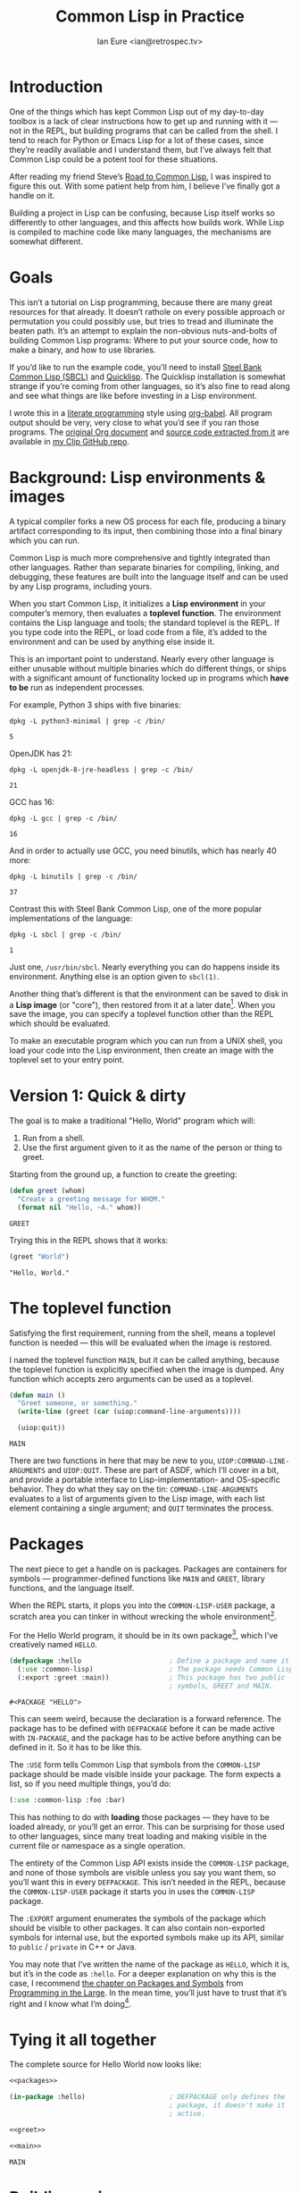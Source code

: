 #+AUTHOR: Ian Eure <ian@retrospec.tv>
#+TITLE: Common Lisp in Practice
#+OPTIONS: num:nil p:nil

* Introduction

  One of the things which has kept Common Lisp out of my day-to-day
  toolbox is a lack of clear instructions how to get up and running
  with it — not in the REPL, but building programs that can be called
  from the shell.  I tend to reach for Python or Emacs Lisp for a lot
  of these cases, since they’re readily available and I understand
  them, but I’ve always felt that Common Lisp could be a potent tool
  for these situations.

  After reading my friend Steve’s [[http://stevelosh.com/blog/2018/08/a-road-to-common-lisp/][Road to Common Lisp]], I was inspired
  to figure this out.  With some patient help from him, I believe I’ve
  finally got a handle on it.

  Building a project in Lisp can be confusing, because Lisp itself
  works so differently to other languages, and this affects how builds
  work.  While Lisp is compiled to machine code like many languages,
  the mechanisms are somewhat different.

* Goals

  This isn’t a tutorial on Lisp programming, because there are many
  great resources for that already.  It doesn’t rathole on every
  possible approach or permutation you could possibly use, but tries
  to tread and illuminate the beaten path.  It’s an attempt to explain
  the non-obvious nuts-and-bolts of building Common Lisp programs:
  Where to put your source code, how to make a binary, and how to use
  libraries.

  If you’d like to run the example code, you’ll need to install [[http://www.sbcl.org/][Steel
  Bank Common Lisp (SBCL)]] and [[https://www.quicklisp.org/][Quicklisp]].  The Quicklisp installation
  is somewhat strange if you’re coming from other languages, so it’s
  also fine to read along and see what things are like before
  investing in a Lisp environment.

  I wrote this in a [[https://en.wikipedia.org/wiki/Literate_programming][literate programming]] style using [[https://orgmode.org/manual/Working-with-source-code.html#Working-with-source-code][org-babel]].  All
  program output should be very, very close to what you’d see if you
  ran those programs.  The [[https://github.com/ieure/clip/blob/source/source.org][original Org document]] and [[https://github.com/ieure/cl-hello/tree/output/][source code
  extracted from it]] are available in [[https://github.com/ieure/clip/tree/master][my Clip GitHub repo]].


* Background: Lisp environments & images

  A typical compiler forks a new OS process for each file, producing a
  binary artifact corresponding to its input, then combining those
  into a final binary which you can run.

  Common Lisp is much more comprehensive and tightly integrated than
  other languages.  Rather than separate binaries for compiling,
  linking, and debugging, these features are built into the language
  itself and can be used by any Lisp programs, including yours.

  When you start Common Lisp, it initializes a *Lisp environment* in
  your computer’s memory, then evaluates a *toplevel function*.  The
  environment contains the Lisp language and tools; the standard
  toplevel is the REPL.  If you type code into the REPL, or load code
  from a file, it’s added to the environment and can be used by
  anything else inside it.

  This is an important point to understand.  Nearly every other
  language is either unusable without multiple binaries which do
  different things, or ships with a significant amount of
  functionality locked up in programs which *have to be* run as
  independent processes.

  For example, Python 3 ships with five binaries:

  #+BEGIN_SRC shell :exports both
  dpkg -L python3-minimal | grep -c /bin/
  #+END_SRC

  #+RESULTS:
  : 5

  OpenJDK has 21:

  #+BEGIN_SRC shell :exports both
  dpkg -L openjdk-8-jre-headless | grep -c /bin/
  #+END_SRC

  #+RESULTS:
  : 21

  GCC has 16:
  #+BEGIN_SRC shell :exports both
  dpkg -L gcc | grep -c /bin/
  #+END_SRC

  #+RESULTS:
  : 16

  And in order to actually use GCC, you need binutils, which has
  nearly 40 more:

  #+BEGIN_SRC shell :exports both
  dpkg -L binutils | grep -c /bin/
  #+END_SRC

  #+RESULTS:
  : 37

  Contrast this with Steel Bank Common Lisp, one of the more popular
  implementations of the language:

  #+BEGIN_SRC shell :exports both
  dpkg -L sbcl | grep -c /bin/
  #+END_SRC

  #+RESULTS:
  : 1

  Just one, =/usr/bin/sbcl=.  Nearly everything you can do happens
  inside its environment.  Anything else is an option given to
  =sbcl(1)=.

  Another thing that’s different is that the environment can be saved
  to disk in a *Lisp image* (or "core"), then restored from it at a
  later date[fn:1].  When you save the image, you can specify a toplevel
  function other than the REPL which should be evaluated.

  To make an executable program which you can run from a UNIX shell,
  you load your code into the Lisp environment, then create an image
  with the toplevel set to your entry point.


* Version 1: Quick & dirty

  The goal is to make a traditional "Hello, World" program which will:

  1. Run from a shell.
  2. Use the first argument given to it as the name of the person or
     thing to greet.

  Starting from the ground up, a function to create the greeting:

  #+NAME: greet
  #+BEGIN_SRC lisp :tangle no :exports code
    (defun greet (whom)
      "Create a greeting message for WHOM."
      (format nil "Hello, ~A." whom))
  #+END_SRC

  #+RESULTS: greet
  : GREET

  Trying this in the REPL shows that it works:

  #+BEGIN_SRC lisp :tangle no :exports both :results value verbatim
  (greet "World")
  #+END_SRC

  #+RESULTS:
  : "Hello, World."


* The toplevel function

  Satisfying the first requirement, running from the shell, means a
  toplevel function is needed — this will be evaluated when the image is
  restored.

  I named the toplevel function =MAIN=, but it can be called anything,
  because the toplevel function is explicitly specified when the image
  is dumped.  Any function which accepts zero arguments can be used as
  a toplevel.

  #+NAME: main
  #+BEGIN_SRC lisp :exports code :results value verbatim
    (defun main ()
      "Greet someone, or something."
      (write-line (greet (car (uiop:command-line-arguments))))

      (uiop:quit))
  #+END_SRC

  #+RESULTS: main
  : MAIN

  There are two functions in here that may be new to you,
  =UIOP:COMMAND-LINE-ARGUMENTS= and =UIOP:QUIT=.  These are part of
  ASDF, which I’ll cover in a bit, and provide a portable interface to
  Lisp-implementation- and OS-specific behavior.  They do what they
  say on the tin: =COMMAND-LINE-ARGUMENTS= evaluates to a list of
  arguments given to the Lisp image, with each list element containing
  a single argument; and =QUIT= terminates the process.


* Packages

  The next piece to get a handle on is packages.  Packages are
  containers for symbols — programmer-defined functions like =MAIN=
  and =GREET=, library functions, and the language itself.

  When the REPL starts, it plops you into the =COMMON-LISP-USER=
  package, a scratch area you can tinker in without wrecking the whole
  environment[fn:2].

  For the Hello World program, it should be in its own package[fn:3],
  which I’ve creatively named =HELLO=.

  #+NAME: packages
  #+BEGIN_SRC lisp :tangle no :exports code
    (defpackage :hello                      ; Define a package and name it HELLO
      (:use :common-lisp)                   ; The package needs Common Lisp
      (:export :greet :main))               ; This package has two public
                                            ; symbols, GREET and MAIN.
  #+END_SRC

  #+RESULTS: packages
  : #<PACKAGE "HELLO">

  This can seem weird, because the declaration is a forward reference.
  The package has to be defined with =DEFPACKAGE= before it can be
  made active with =IN-PACKAGE=, and the package has to be active
  before anything can be defined in it.  So it has to be like this.

  The =:USE= form tells Common Lisp that symbols from the
  =COMMON-LISP= package should be made visible inside your package.
  The form expects a list, so if you need multiple things, you’d do:

  #+BEGIN_SRC lisp
    (:use :common-lisp :foo :bar)
  #+END_SRC

  This has nothing to do with *loading* those packages — they have to
  be loaded already, or you’ll get an error.  This can be surprising
  for those used to other languages, since many treat loading and
  making visible in the current file or namespace as a single
  operation.

  The entirety of the Common Lisp API exists inside the =COMMON-LISP=
  package, and none of those symbols are visible unless you say you
  want them, so you’ll want this in every =DEFPACKAGE=.  This isn’t
  needed in the REPL, because the =COMMON-LISP-USER= package it starts
  you in uses the =COMMON-LISP= package.

  The =:EXPORT= argument enumerates the symbols of the package which
  should be visible to other packages.  It can also contain
  non-exported symbols for internal use, but the exported symbols make
  up its API, similar to =public= / =private= in C++ or Java.

  You may note that I’ve written the name of the package as =HELLO=,
  which it is, but it’s in the code as =:hello=.  For a deeper
  explanation on why this is the case, I recommend [[http://www.gigamonkeys.com/book/programming-in-the-large-packages-and-symbols.html][the chapter on
  Packages and Symbols]] from [[http://www.gigamonkeys.com/book/][Programming in the Large]].  In the mean
  time, you’ll just have to trust that it’s right and I know what I’m
  doing[fn:4].


* Tying it all together

  The complete source for Hello World now looks like:

  #+NAME: hello
  #+BEGIN_SRC lisp :tangle v1/hello.lisp :mkdirp yes :noweb yes :exports code
    <<packages>>

    (in-package :hello)                     ; DEFPACKAGE only defines the
                                            ; package, it doesn't make it
                                            ; active.

    <<greet>>

    <<main>>
  #+END_SRC

  #+RESULTS: hello
  : MAIN


* Building an image

  Because the Common Lisp toolchain exists inside the Lisp
  environment, build scripts for Common Lisp project are written in,
  you guessed it, Lisp.

  #+NAME: build
  #+BEGIN_SRC lisp :tangle v1/build.lisp :exports code
    (load "hello.lisp")                     ; Load the code into the Lisp
                                            ; environment

    (sb-ext:save-lisp-and-die "hello"       ; Save a Lisp image
     :toplevel 'hello:main                  ; The toplevel function is
                                            ; MAIN, inside the HELLO
                                            ; package.
     :executable t)                         ; Make an executable.
  #+END_SRC

  The [[http://clhs.lisp.se/Body/f_load.htm][=LOAD=]] function does what you’d expect, it loads the contents of
  =hello.lisp= into the Lisp environment.  The second call,
  =SB-EXT:SAVE-LISP-AND-DIE=[fn:5] is what dumps the image[fn:6].

  For this toy example, this *could* be put at the end of
  =hello.lisp=, but in a larger project, this is a poor separation of
  concerns[fn:7].  It should go into =build.lisp= instead[fn:8].

  Executing the build script with =sbcl(1)= will produce the binary:

  #+NAME: build
  #+BEGIN_SRC shell :dir v1 :results value verbatim :exports both
    sbcl --non-interactive --load build.lisp
  #+END_SRC

  #+RESULTS: build
  #+begin_example
  This is SBCL 1.3.14.debian, an implementation of ANSI Common Lisp.
  More information about SBCL is available at <http://www.sbcl.org/>.

  SBCL is free software, provided as is, with absolutely no warranty.
  It is mostly in the public domain; some portions are provided under
  BSD-style licenses.  See the CREDITS and COPYING files in the
  distribution for more information.
  [undoing binding stack and other enclosing state... done]
  [defragmenting immobile space... done]
  [saving current Lisp image into hello:
  writing 4800 bytes from the read-only space at 0x20000000
  writing 3216 bytes from the static space at 0x20100000
  writing 1179648 bytes from the immobile space at 0x20300000
  writing 13720752 bytes from the immobile space at 0x21b00000
  writing 37027840 bytes from the dynamic space at 0x1000000000
  done]
  #+end_example

  Running it shows the message:

  #+NAME: run-hello-world
  #+BEGIN_SRC shell :dir v1 :exports both :results value verbatim
    ./hello World
  #+END_SRC

  #+RESULTS: run-hello-world
  : Hello, World.

  Passing in the name of the current user also works:

  #+BEGIN_SRC shell :dir v1 :exports both :results value verbatim
    ./hello $(whoami)
  #+END_SRC

  #+RESULTS:
  : "Hello, ieure."

  Now that the program works, and you hopefully understand why and
  how, it’s time to tear it down and rebuild it.  Several times.


* Version 2: Structure

  Having all the code in one file is fine for a toy, but larger
  programs benefit from more organization.  If the core functionality
  is split from the CLI, other Lisp projects can reuse the greeting
  function without the CLI code.  Having the packages definition out
  of the way is a good idea, since as a project grows, it can get
  unwieldy.  Since all this work will produce multiple source files,
  the code making up the main functionality ought to be separated from
  that used to build the system.

  What this should look like is:

  - =build.lisp=
  - =packages.lisp=
    - =src/=
      - =greet.lisp=
      - =main.lisp=

  Even though the organization is different, the contents of the files
  are almost exactly the same.

  =build.lisp=
  #+BEGIN_SRC lisp :tangle v2/build.lisp :mkdirp yes
    (load "packages.lisp")                  ; Load package definition
    (load "src/greet.lisp")                 ; Load the core
    (load "src/main.lisp")                  ; Load the toplevel

    ;; Unchanged from v1
    (sb-ext:save-lisp-and-die "hello"
     :toplevel 'hello:main
     :executable t)
  #+END_SRC

  =src/greet.lisp=
  #+NAME: v2-greet
  #+BEGIN_SRC lisp :tangle v2/src/greet.lisp :mkdirp yes :noweb yes
    (in-package :hello)                     ; We have to tell Lisp what
                                            ; package this is in now.

    ;; Unchanged from v1
    <<greet>>
  #+END_SRC

  =src/main.lisp=
  #+NAME: v2-main
  #+BEGIN_SRC lisp :tangle v2/src/main.lisp :noweb yes
  (in-package :hello)

  ;; Unchanged from v1
  <<main>>
  #+END_SRC

  The rest of the files are unchanged from v1.

  #+BEGIN_SRC lisp :tangle v2/packages.lisp :noweb yes :exports none
    <<packages>>
  #+END_SRC

  Building and running works the same way:

  #+BEGIN_SRC shell :dir v2 :results value verbatim :exports both
    sbcl --non-interactive --load build.lisp
    ./hello World
  #+END_SRC

  #+RESULTS:
  #+begin_example
  This is SBCL 1.3.14.debian, an implementation of ANSI Common Lisp.
  More information about SBCL is available at <http://www.sbcl.org/>.

  SBCL is free software, provided as is, with absolutely no warranty.
  It is mostly in the public domain; some portions are provided under
  BSD-style licenses.  See the CREDITS and COPYING files in the
  distribution for more information.
  [undoing binding stack and other enclosing state... done]
  [defragmenting immobile space... done]
  [saving current Lisp image into hello:
  writing 4800 bytes from the read-only space at 0x20000000
  writing 3216 bytes from the static space at 0x20100000
  writing 1179648 bytes from the immobile space at 0x20300000
  writing 13720752 bytes from the immobile space at 0x21b00000
  writing 37027840 bytes from the dynamic space at 0x1000000000
  done]
  Hello, World.
  #+end_example


* Version 3: Systems

  The next yak in this recursive shave is *systems*.  Packages [[https://www.cs.cmu.edu/Groups/AI/util/html/cltl/clm/node111.html#XPACK][are
  part of the Lisp language specification]], but systems are provided by
  a library.  There have been several approaches to defining systems,
  but the dominant one at the time of writing is [[https://common-lisp.net/project/asdf/][ASDF]], which means
  "Another System Definition Facility."  ASDF is included in the
  =contrib/= directory of SBCL, and well-behaved SBCL installations
  should include it for you.  If not, Quicklisp bundles a version, so
  between the two you ought to have a usable ASDF.

  Systems and packages are orthogonal, but it can be confusing,
  because they both deal with some of the same parts of the project.

  A package is *a way of organizing the symbols of a project inside
  the Lisp environment*.  The contents of one package can be split
  between multiple files, or a single file can contain multiple
  packages.  From the Lisp environment’s perspective, the only
  important thing is that certain things live in certain packages.

  A system is *a description of how to load your project into the
  environment*.  Because of Lisp’s flexibility organizing packages,
  you need a system to load the pieces in the right order.  This is
  visible in the previous build script: The package definition is
  loaded first, then =greet.lisp=, then =main.lisp=.  Any other order
  will break.  Systems solve this problem.

  Throwing in a further complication, *one project can have multiple
  systems*.  If you write unit tests, you’ll want a system for that,
  because you need to load different things like your test code and
  the test framework.  Putting this in a different system means that
  anyone using your library doesn’t drag all that along with it.

** Defining the system

   Starting from the ground up again, this is the system which defines
   the main =HELLO=, which contains the package definition and =GREET=.

   #+NAME: defsystem-hello
   #+BEGIN_SRC lisp
     (defsystem :hello                       ; The system will be named
                                             ; HELLO, same as the project
       :serial t                             ; Load components in the same
                                             ; order they're defined.  This
                                             ; is *per component*, so if
                                             ; you have multiple files in
                                             ; src/ in the same module,
                                             ; you'll want it in there,
                                             ; too.
       :components ((:file "packages")
                    (:module "src" ; A module is a collection of pieces of
                                   ; your program
                     :components ((:file "greet"))))) ; Load the greet
                                                      ; function from
                                                      ; greet.lisp. The
                                                      ; file extension is
                                                      ; implied, and must
                                                      ; not appear here.
   #+END_SRC

   And then a secondary system for the binary:

   #+NAME: defsystem-main
   #+BEGIN_SRC lisp
     (defsystem :hello/bin       ; The name HELLO/BIN indicates that this
                                 ; is a secondary system of system HELLO.
       :depends-on (:hello)      ; This system needs the core HELLO system.
       :components ((:module :src
                     :components ((:file "main"))))) ; ...and includes one
                                                     ; additional file.
   #+END_SRC

   #+BEGIN_SRC lisp :tangle v3/hello.asd :noweb yes :mkdirp yes :exports none
     <<defsystem-hello>>

     <<defsystem-main>>
   #+END_SRC

   In the build script, the manual loading gets replaced with an ASDF
   load:

   #+NAME: build-v3
   #+BEGIN_SRC lisp :tangle v3/build.lisp
     (asdf:load-system :hello/bin)

     (sb-ext:save-lisp-and-die "hello"
      :toplevel 'hello:main
      :executable t)
   #+END_SRC

   ASDF has to be told where to find any system it loads, including
   this one — it doesn’t look in the current directory.  This is [[https://common-lisp.net/project/asdf/asdf.html#Configuring-ASDF-to-find-your-systems][a
   complex topic]], but the simplest approach is:

   1. Use Quicklisp.
   2. Make a symlink from [[http://blog.quicklisp.org/2018/01/the-quicklisp-local-projects-mechanism.html][Quicklisp’s =local-projects=]] directory,
      named after your project, which points to your source tree.

   This is easily the grossest thing about this entire setup.

   #+BEGIN_SRC shell :exports both
     rm -f ~/quicklisp/local-projects/{hello,system-index.txt}
     ln -sf $PWD/v3 ~/quicklisp/local-projects/hello
   #+END_SRC

   #+RESULTS:

   The rest of the source is unchanged from v2.

   #+BEGIN_SRC lisp :tangle v3/packages.lisp :noweb yes :exports none
     <<packages>>
   #+END_SRC

   #+BEGIN_SRC lisp :tangle v3/src/greet.lisp :noweb yes :mkdirp yes :exports none
     <<v2-greet>>
   #+END_SRC

   #+BEGIN_SRC lisp :tangle v3/src/main.lisp :noweb yes :export none
     <<v2-main>>
   #+END_SRC

   Running works the same way:

   #+BEGIN_SRC shell :dir v3 :results value verbatim :exports both
     sbcl --non-interactive --load build.lisp
     ./hello World
   #+END_SRC

   #+RESULTS:
   #+begin_example
   This is SBCL 1.3.14.debian, an implementation of ANSI Common Lisp.
   More information about SBCL is available at <http://www.sbcl.org/>.

   SBCL is free software, provided as is, with absolutely no warranty.
   It is mostly in the public domain; some portions are provided under
   BSD-style licenses.  See the CREDITS and COPYING files in the
   distribution for more information.
   ; compiling file "/home/ieure/Dropbox/Projects/cl/lh/v3/packages.lisp" (written 03 SEP 2018 03:56:31 PM):
   ; compiling (DEFPACKAGE :HELLO ...)

   ; /home/ieure/.cache/common-lisp/sbcl-1.3.14.debian-linux-x64/home/ieure/Dropbox/Projects/cl/lh/v3/packages-TMP.fasl written
   ; compilation finished in 0:00:00.001
   ; compiling file "/home/ieure/Dropbox/Projects/cl/lh/v3/src/greet.lisp" (written 03 SEP 2018 03:56:31 PM):
   ; compiling (IN-PACKAGE :HELLO)
   ; compiling (DEFUN GREET ...)

   ; /home/ieure/.cache/common-lisp/sbcl-1.3.14.debian-linux-x64/home/ieure/Dropbox/Projects/cl/lh/v3/src/greet-TMP.fasl written
   ; compilation finished in 0:00:00.002
   ; compiling file "/home/ieure/Dropbox/Projects/cl/lh/v3/src/main.lisp" (written 03 SEP 2018 03:56:31 PM):
   ; compiling (IN-PACKAGE :HELLO)
   ; compiling (DEFUN MAIN ...)

   ; /home/ieure/.cache/common-lisp/sbcl-1.3.14.debian-linux-x64/home/ieure/Dropbox/Projects/cl/lh/v3/src/main-TMP.fasl written
   ; compilation finished in 0:00:00.001
   [undoing binding stack and other enclosing state... done]
   [defragmenting immobile space... done]
   [saving current Lisp image into hello:
   writing 4800 bytes from the read-only space at 0x20000000
   writing 3216 bytes from the static space at 0x20100000
   writing 1187840 bytes from the immobile space at 0x20300000
   writing 13721392 bytes from the immobile space at 0x21b00000
   writing 37093376 bytes from the dynamic space at 0x1000000000
   done]
   Hello, World.
   #+end_example


* V4: Using libraries

  The final step is to replace UIOP’s basic program arguments with a
  more full-featured library, [[https://github.com/libre-man/unix-opts][unix-opts.]]

  Common Lisp libraries are installed via Quicklisp, and loaded with
  ASDF.  As with other Common Lisp tasks, actually installing the
  library is done from the REPL.

** Quicklisp

   Quicklisp is not a package manager like pip or cargo.  There’s no
   project-specific setup, like with virtualenv or rbenv.  There’s
   definitely no =node_modules=.

   Quicklisp is more of a caching mechanism, similar to Maven’s
   =~/.m2= mechanism.  A single copy of the code is stored in
   =~/.quicklisp=, and can be loaded into a Common Lisp environment
   with ASDF.

   As with other Common Lisp tooling, the primary interface for
   Quicklisp is the Lisp environment.

** Installing unix-opts

   The [[https://www.quicklisp.org/beta/][Quicklisp documentation]] discusses this, but I’m going to cover
   the essentials.

   Searching for available libraries can be done with
   =ql:system-apropos=:
   #+BEGIN_SRC lisp :results value verbatim :exports both
     (ql:system-apropos "unix")
   #+END_SRC

   #+RESULTS:


   Installing is done with =ql:quickload=:

   #+BEGIN_SRC lisp  :results value verbatim :exports both
     (ql:quickload "unix-opts")
   #+END_SRC

   #+RESULTS:
   : ("unix-opts")

   And the library can be loaded with =asdf:load-system=:

   #+BEGIN_SRC lisp
     (asdf:load-system :unix-opts)
   #+END_SRC

   #+RESULTS:
   : T


** The new =MAIN=

   The new system definition looks the same as before, except
   =:UNIX-OPTS= has been added as a dependency.  This makes ASDF load
   it when the =:HELLO/BIN= system is loaded.  This *does not* install
   it, this is something you need to do by hand.

   #+BEGIN_SRC lisp :tangle v4/hello.asd :noweb yes :exports none :mkdirp yes
     <<defsystem-hello>>

     (defsystem :hello/bin
       :depends-on (:hello :unix-opts)       ; unix-opts dep added here
       :components ((:module :src
                     :components ((:file "main")))))

   #+END_SRC

   Then it’s a matter of using the library.  This is mostly copied
   from the [[https://github.com/libre-man/unix-opts/blob/master/example/example.lisp][unix-opts example]].

   #+BEGIN_SRC lisp :tangle v4/src/main.lisp :mkdirp yes
     (in-package :hello)

     (unix-opts:define-opts
       (:name :help
        :description "Print this help text"
        :short #\h
        :long "help"))

     (defun main ()
       "Greet someone, or something."
       (multiple-value-bind (options free-args)
           (unix-opts:get-opts)
         (if (or (getf options :help) (/= (length free-args) 1))
             (unix-opts:describe
              :prefix "A Hello World program."
              :args "WHOM")
             (write-line (greet (car free-args)))))

       (uiop:quit))
   #+END_SRC

   # -- unchanged code --
   #+BEGIN_SRC lisp :tangle v4/build.lisp :noweb yes :exports none
     <<build-v3>>
   #+END_SRC

   #+BEGIN_SRC lisp :tangle v4/packages.lisp :noweb yes :exports none
   <<packages>>
   #+END_SRC

   #+BEGIN_SRC lisp :tangle v4/src/greet.lisp :noweb yes :exports no
   <<v2-greet>>
   #+END_SRC
   # -- unchanged code --

   Before this works, the Quicklisp =local-projects= symlink needs to
   be updated:

   #+BEGIN_SRC shell :exports both
     rm -f ~/quicklisp/local-projects/{hello,system-index.txt}
     ln -sf $PWD/v4 ~/quicklisp/local-projects/hello
   #+END_SRC

   #+RESULTS:

   ... And the ASDF registry cleared:

   #+BEGIN_SRC lisp :exports code
     (asdf:clear-source-registry)
   #+END_SRC

   After building, the new options parser is working:

   #+BEGIN_SRC shell :dir v4
     sbcl --non-interactive --load build.lisp
   #+END_SRC

   #+BEGIN_SRC shell :dir v4 :results value verbatim :exports both
     ./hello
   #+END_SRC

   #+RESULTS:
   : A Hello World program.
   :
   : Available options:
   :   -h, --help               Print this help text
   :

   #+BEGIN_SRC shell :dir v4 :results value verbatim :exports both
     ./hello $(whoami)
   #+END_SRC

   #+RESULTS:
   : Hello, ieure.


* Conclusion

  At over four thousand words, this has been *a lot more* than I set
  out to write.  The process of learning, organizing, and refining my
  own understanding has been wonderful.  I hope you’ve been able to
  take away some of that, and will go forth with useful new tools.


* Further reading

  - [[http://stevelosh.com/blog/2018/08/a-road-to-common-lisp/][A Road to Common Lisp]]
  - [[https://www.cliki.net/CL-Launch][CL-Launch]] is a wrapper to ease running CL from the shell.  It can
    produce binaries, but is more suited to simple one-file programs.

* Footnotes

[fn:1] It’s worth pointing out that this mechanism is
*mind-bogglingly powerful* in a way unheard of in most languages.
Saving and loading images is an undo mechansim for your entire
programming environment.  The whole state is saved — any data you
loaded, any functions you wrote, it’s all there.  Screw it up?
Restore from the image you saved when you started.  Switching,
upgrading, or rebooting your machine?  Save an image and you’ll be
right back where you left off in seconds.  Need to produce repeatable
research?  Dump an image with your dataset and programs for others to
examine and run.

[fn:2] It is *absolutely* possible to wreck the Lisp environment if
your’re not careful, so this is a good thing.  For example, if you
eval:

#+BEGIN_SRC lisp :tangle no
  (in-package :common-lisp)
  (fmakunbound 'defun)
#+END_SRC

It will remove the function binding from the =DEFUN= symbol, with the
upshot that you can’t define new functions.  Oops.

[fn:3] It doesn’t *have* to be in its own package, but if you’re
working on a real program, you’ll want it to be.

[fn:4] I have absolutely no idea what I’m doing.

[fn:5] The =SB-EXT= prefix indicates that this is a SBCL extension,
rather than part of [[https://www.cs.cmu.edu/Groups/AI/util/html/cltl/cltl2.html][the Lisp language specification]].

[fn:6] The =SB-EXT:= prefix specifies the package the function lives
in.  =SB-EXT= is a package which contains SBCL-specific extensions
which aren’t part of the Common Lisp language specification.

[fn:7] If =SAVE-LISP-AND-DIE= was in =hello.lisp=, and that file was
loaded into any Lisp environment, it would immediately terminate,
which is unacceptably antisocial behavior.

[fn:8] There are other approaches to this problem, but this is the
one I’m sticking with.
